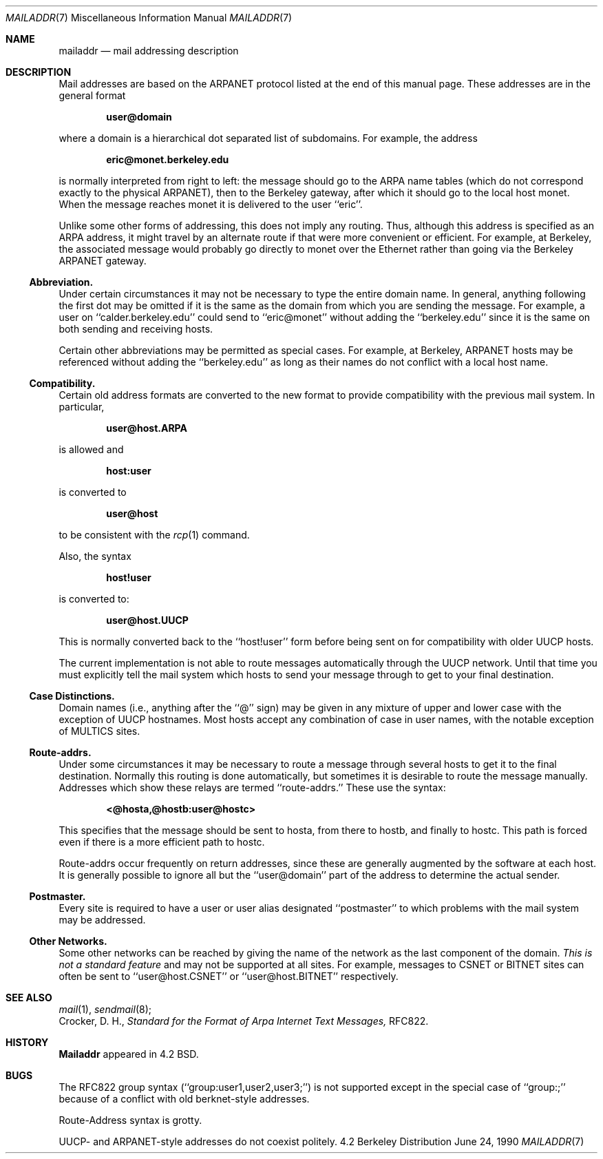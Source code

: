 .\" Copyright (c) 1983, 1987, 1990 The Regents of the University of California.
.\" All rights reserved.
.\"
.\" Redistribution and use in source and binary forms, with or without
.\" modification, are permitted provided that the following conditions
.\" are met:
.\" 1. Redistributions of source code must retain the above copyright
.\"    notice, this list of conditions and the following disclaimer.
.\" 2. Redistributions in binary form must reproduce the above copyright
.\"    notice, this list of conditions and the following disclaimer in the
.\"    documentation and/or other materials provided with the distribution.
.\" 3. All advertising materials mentioning features or use of this software
.\"    must display the following acknowledgement:
.\"	This product includes software developed by the University of
.\"	California, Berkeley and its contributors.
.\" 4. Neither the name of the University nor the names of its contributors
.\"    may be used to endorse or promote products derived from this software
.\"    without specific prior written permission.
.\"
.\" THIS SOFTWARE IS PROVIDED BY THE REGENTS AND CONTRIBUTORS ``AS IS'' AND
.\" ANY EXPRESS OR IMPLIED WARRANTIES, INCLUDING, BUT NOT LIMITED TO, THE
.\" IMPLIED WARRANTIES OF MERCHANTABILITY AND FITNESS FOR A PARTICULAR PURPOSE
.\" ARE DISCLAIMED.  IN NO EVENT SHALL THE REGENTS OR CONTRIBUTORS BE LIABLE
.\" FOR ANY DIRECT, INDIRECT, INCIDENTAL, SPECIAL, EXEMPLARY, OR CONSEQUENTIAL
.\" DAMAGES (INCLUDING, BUT NOT LIMITED TO, PROCUREMENT OF SUBSTITUTE GOODS
.\" OR SERVICES; LOSS OF USE, DATA, OR PROFITS; OR BUSINESS INTERRUPTION)
.\" HOWEVER CAUSED AND ON ANY THEORY OF LIABILITY, WHETHER IN CONTRACT, STRICT
.\" LIABILITY, OR TORT (INCLUDING NEGLIGENCE OR OTHERWISE) ARISING IN ANY WAY
.\" OUT OF THE USE OF THIS SOFTWARE, EVEN IF ADVISED OF THE POSSIBILITY OF
.\" SUCH DAMAGE.
.\"
.\"     @(#)mailaddr.7	6.6 (Berkeley) 6/24/90
.\"
.Dd June 24, 1990
.Dt MAILADDR 7
.Os BSD 4.2
.Sh NAME
.Nm mailaddr
.Nd mail addressing description
.Sh DESCRIPTION
Mail addresses are based on the ARPANET protocol listed at the end of this
manual page.  These addresses are in the general format
.Pp
.Dl user@domain
.Pp
where a domain is a hierarchical dot separated list of subdomains.  For
example, the address
.Pp
.Dl eric@monet.berkeley.edu
.Pp
is normally interpreted from right to left: the message should go to the
ARPA name tables (which do not correspond exactly to the physical ARPANET),
then to the Berkeley gateway, after which it should go to the local host
monet.  When the message reaches monet it is delivered to the user ``eric''.
.Pp
Unlike some other forms of addressing, this does not imply any routing.
Thus, although this address is specified as an ARPA address, it might
travel by an alternate route if that were more convenient or efficient.
For example, at Berkeley, the associated message would probably go directly
to monet over the Ethernet rather than going via the Berkeley ARPANET
gateway.
.Ss Abbreviation.
Under certain circumstances it may not be necessary to type the entire
domain name.  In general, anything following the first dot may be omitted
if it is the same as the domain from which you are sending the message.
For example, a user on ``calder.berkeley.edu'' could send to ``eric@monet''
without adding the ``berkeley.edu'' since it is the same on both sending
and receiving hosts.
.Pp
Certain other abbreviations may be permitted as special cases.  For
example, at Berkeley, ARPANET hosts may be referenced without adding
the ``berkeley.edu'' as long as their names do not conflict with a local
host name.
.Ss Compatibility.
.Pp
Certain old address formats are converted to the new format to provide
compatibility with the previous mail system.  In particular,
.Pp
.Dl user@host.ARPA
.Pp
is allowed and
.Pp
.Dl host:user
.Pp
is converted to
.Pp
.Dl user@host
.Pp
to be consistent with the
.Xr rcp 1
command.
.Pp
Also, the syntax
.Pp
.Dl host!user
.Pp
is converted to:
.Pp
.Dl user@host.UUCP
.Pp
This is normally converted back to the ``host!user'' form before being sent
on for compatibility with older UUCP hosts.
.Pp
The current implementation is not able to route messages automatically through
the UUCP network.  Until that time you must explicitly tell the mail system
which hosts to send your message through to get to your final destination.
.Ss Case Distinctions.
.Pp
Domain names (i.e., anything after the ``@'' sign) may be given in any mixture
of upper and lower case with the exception of UUCP hostnames.  Most hosts
accept any combination of case in user names, with the notable exception of
MULTICS sites.
.Ss Route-addrs.
.Pp
Under some circumstances it may be necessary to route a message through
several hosts to get it to the final destination.  Normally this routing
is done automatically, but sometimes it is desirable to route the message
manually.  Addresses which show these relays are termed ``route-addrs.''
These use the syntax:
.Pp
.Dl <@hosta,@hostb:user@hostc>
.Pp
This specifies that the message should be sent to hosta, from there to hostb,
and finally to hostc.  This path is forced even if there is a more efficient
path to hostc.
.Pp
Route-addrs occur frequently on return addresses, since these are generally
augmented by the software at each host.  It is generally possible to ignore
all but the ``user@domain'' part of the address to determine the actual
sender.
.Ss Postmaster.
.Pp
Every site is required to have a user or user alias designated ``postmaster''
to which problems with the mail system may be addressed.
.Ss Other Networks.
.Pp
Some other networks can be reached by giving the name of the network as the
last component of the domain.
.Em This is not a standard feature
and may
not be supported at all sites.  For example, messages to CSNET or BITNET sites
can often be sent to ``user@host.CSNET'' or ``user@host.BITNET'' respectively.
.Sh SEE ALSO
.Xr mail 1 ,
.Xr sendmail 8 ;
.br
Crocker, D. H.,
.Em Standard for the Format of Arpa Internet Text Messages,
RFC822.
.Sh HISTORY
.Nm Mailaddr
appeared in 4.2 BSD.
.Sh BUGS
The RFC822 group syntax (``group:user1,user2,user3;'') is not supported
except in the special case of ``group:;'' because of a conflict with old
berknet-style addresses.
.Pp
Route-Address syntax is grotty.
.Pp
UUCP- and ARPANET-style addresses do not coexist politely.
